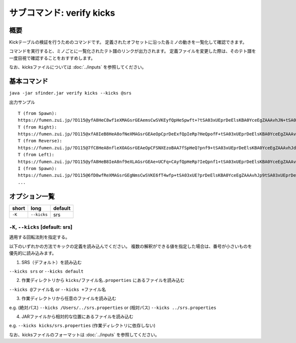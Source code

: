 ============================================================
サブコマンド: verify kicks
============================================================

概要
============================================================

Kickテーブルの検証を行うためのコマンドです。
定義されたオフセットに沿った各ミノの動きを一覧化して確認できます。

コマンドを実行すると、ミノごとに一覧化されたテト譜のリンクが出力されます。
定義ファイルを変更した際は、そのテト譜を一度目視で確認することをおすすめします。

なお、kicksファイルについては :doc:`../inputs` を参照してください。


基本コマンド
============================================================

``java -jar sfinder.jar verify kicks --kicks @srs``

出力サンプル ::

    T (from Spawn):
    https://fumen.zui.jp/?D115@yfA8HeC8wf1eXMAGsrGEAemsCwSVKEyfQpHeSpwft+?tSA03xUEprDeElsKBA0YceEgZAAAvhJN+tSA03xUEprDeEl?sKBA0YceEAbAAAN5tSA03xUEprDeElsKBA0YceEgcAAAtIu?SA03xUEprDeElsKBA0YceEAeAAANIuUA03xUEprDeElsKBA?0YceEgfAsB9+tRA03hAEFq2TAzxgbEl9+CARAAAAd/tRA03?hAEFq2TAzxgbEl9+CASAAAAd6tRA03hAEFq2TAzxgbEl9+C?ATAAAA9IuRA03hAEFq2TAzxgbEl9+CAUAAAAdJuTA03hAEF?q2TAzxgbEl9+CAVAIBAAAPUARkkAAp9RHEP/JYEV5dNESP9?nD
    T (from Right):
    https://fumen.zui.jp/?D115@xfA8IeB8HeA8ofNeXMAGsrGEAeOpCprDeExfQpIeRp?HeQpofF+tSA03xUEprDeElsKBA0YceEgZAAAvhJl+tSA03x?UEprDeElsKBA0YceEAbAAAlDuSA03xUEprDeElsKBA0YceE?gcAAAF0tSA03xUEprDeElsKBA0YceEAeAAAl0tSA03xUEpr?DeElsKBA0YceEgfAAAV+tRA03hAEFq2TAzxgbEl9+CARAAA?A1+tRA03hAEFq2TAzxgbEl9+CASAAAA1DuRA03hAEFq2TAz?xgbEl9+CATAAAAV0tRA03hAEFq2TAzxgbEl9+CAUAAAA10t?RA03hAEFq2TAzxgbEl9+CAVAAAAAAPUARkkAAp9RHEP/JYE?V5dNESP9nD
    T (from Reverse):
    https://fumen.zui.jp/?D115@7fC8HeA8nfleXOAGsrGEAeOpCFSNXEzoBAA7fSpHeQ?pnf9+tSA03xUEprDeElsKBA0YceEgZAAAvhJd/tSA03xUEp?rDeElsKBA0YceEAbAAAd6tSA03xUEprDeElsKBA0YceEgcA?AA9IuSA03xUEprDeElsKBA0YceEAeAAAdJuUA03xUEprDeE?lsKBA0YceEgfAsBt+tRA03hAEFq2TAzxgbEl9+CARAAAAN+?tRA03hAEFq2TAzxgbEl9+CASAAAAN5tRA03hAEFq2TAzxgb?El9+CATAAAAtIuRA03hAEFq2TAzxgbEl9+CAUAAAANIuTA0?3hAEFq2TAzxgbEl9+CAVAIBAAAPUARkkAAp9RHEP/JYEV5d?NESP9nD
    T (from Left):
    https://fumen.zui.jp/?D115@yfA8HeB8IeA8nf9eXLAGsrGEAe+UCFq+CAyfQpHeRp?IeQpnf1+tSA03xUEprDeElsKBA0YceEgZAAAvhJV+tSA03x?UEprDeElsKBA0YceEAbAAAVDuSA03xUEprDeElsKBA0YceE?gcAAA10tSA03xUEprDeElsKBA0YceEAeAAAV0tSA03xUEpr?DeElsKBA0YceEgfAAAl+tRA03hAEFq2TAzxgbEl9+CARAAA?AF+tRA03hAEFq2TAzxgbEl9+CASAAAAFDuRA03hAEFq2TAz?xgbEl9+CATAAAAl0tRA03hAEFq2TAzxgbEl9+CAUAAAAF0t?RA03hAEFq2TAzxgbEl9+CAVAAAAAAPUARkkAAp9RHEP/JYE?V5dNESP9nD
    I (from Spawn):
    https://fumen.zui.jp/?D115@6fD8wfReXMAGsrGEgNmsCwSVKE6fT4wfp+tSA03xUE?prDeElsKBA0YceEgZAAAvhJp9tSA03xUEprDeElsKBA0Yce?EAbAAAJ/tSA03xUEprDeElsKBA0YceEgcAAApCuSA03xUEp?rDeElsKBA0YceEAeAAAJ1tSA03xUEprDeElsKBA0YceEgfA?AAZ+tRA03hAEFq2TAzxgbEl9+CARAAAA59tRA03hAEFq2TA?zxgbEl9+CASAAAAZ/tRA03hAEFq2TAzxgbEl9+CATAAAA5z?tRA03hAEFq2TAzxgbEl9+CAUAAAAZEuRA03hAEFq2TAzxgb?El9+CAVAAAAAAPUARkkAAp9RHEP/JYEV5dNESP9nD
    ...

オプション一覧
============================================================

======== ====================== ======================
short    long                   default
======== ====================== ======================
``-K``   ``--kicks``            srs
======== ====================== ======================


``-K``, ``--kicks`` [default: srs]
^^^^^^^^^^^^^^^^^^^^^^^^^^^^^^^^^^^^^^^^^^^^^^^^^^^^^^^^^^^^^

適用する回転法則を指定する。

以下のいずれかの方法でキックの定義を読み込んでください。
複数の解釈ができる値を指定した場合は、番号が小さいものを優先的に読み込みます。

1. SRS（デフォルト）を読み込む

``--kicks srs`` or ``--kicks default``

2. 作業ディレクトリから ``kicks/ファイル名.properties`` にあるファイルを読み込む

``--kicks @ファイル名`` or ``--kicks +ファイル名``

3. 作業ディレクトリから任意のファイルを読み込む

e.g. (絶対パス) ``--kicks /Users/../srs.properties`` or (相対パス) ``--kicks ../srs.properties``

4. JARファイルから相対的な位置にあるファイルを読み込む

e.g. ``--kicks kicks/srs.properties`` (作業ディレクトリに依存しない)

なお、kicksファイルのフォーマットは :doc:`../inputs` を参照してください。

